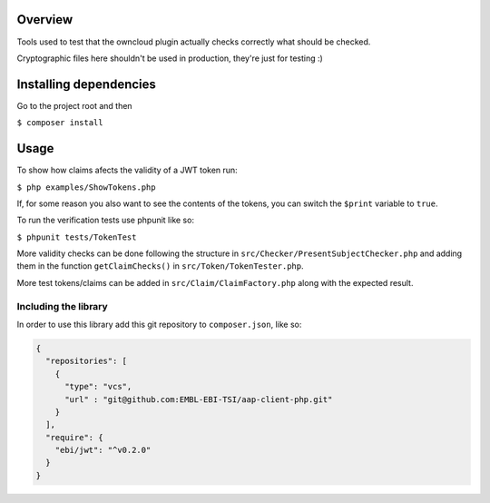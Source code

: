 Overview
########

Tools used to test that the owncloud plugin actually checks correctly what should be checked.

Cryptographic files here shouldn't be used in production, they're just for testing :)

Installing dependencies
#######################

Go to the project root and then

``$ composer install``

Usage
#####

To show how claims afects the validity of a JWT token run:

``$ php examples/ShowTokens.php``

If, for some reason you also want to see the contents of the tokens, you can switch the ``$print`` variable to ``true``.

To run the verification tests use phpunit like so:

``$ phpunit tests/TokenTest``

More validity checks can be done following the structure in ``src/Checker/PresentSubjectChecker.php`` and adding them in the function ``getClaimChecks()`` in ``src/Token/TokenTester.php``.

More test tokens/claims can be added in ``src/Claim/ClaimFactory.php`` along with the expected result.

Including the library
^^^^^^^^^^^^^^^^^^^^^
In order to use this library add this git repository to ``composer.json``, like so:

.. code:: json

 {
   "repositories": [
     {
       "type": "vcs",
       "url" : "git@github.com:EMBL-EBI-TSI/aap-client-php.git"
     }
   ],
   "require": {
     "ebi/jwt": "^v0.2.0"
   }
 }

